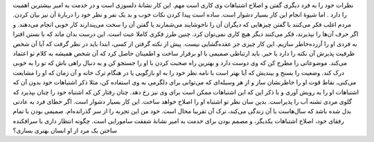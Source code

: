 .. title: هاگاکوره: از فصل اول (۱) .. date: 2012/6/11 23:28:59

.. raw:: html

   <html>

.. raw:: html

   <body>

.. raw:: html

   <blockquote>

نظرات خود را به فرد دیگری گفتن و اصلاح اشتباهات وی کاری است مهم‌. این
کار نشانهٔ دلسوزی است و در خدمت به امیر بیشترین اهمیت را دارد . اما
شیوهٔ انجام این کار بسیار دشوار است‌. ساده است پیدا کردن نکات خوب و بد
یک نفر و نظر خود را دربارهٔ آن نیز بیان کردن‌. مردم اغلب فکر می‌کنند با
گفتن چیز‌هایی که دیگران آن را ناخوشایند می‌شمارند یا گفتن آن را سخت
می‌پندارند کار خوبی انجام می‌دهند‌. و اگر حرف آن‌ها را نپذیرند‌، فکر
می‌کنند‌ دیگر هیچ کاری نمی‌توان کرد‌. چنین طرز فکری کاملا عبث است‌. این
درست بدان ماند که با بستن افترا به فردی او را آزرده‌خاطر سازیم‌. این کار
چیزی جز عقده‌گشایی نیست‌. پیش از نکته گرفتن از کسی‌، ابتدا باید در نظر
گرفت که آیا آن شخص ظرفیت پذیرش آن نکته را دارد یا خیر‌. باید ارتباطی
صمیمی با او برقرار ساخت و اطمینان حاصل کرد که آن شخص همیشه به کلام تو
اعتماد می‌کند‌. موضوعاتی را مطرح کن که وی دوست دارد و بهترین راه صحبت
کردن با او را جستجو کن و به دنبال راهی باش که تو را به خوبی درک کند‌.
وضعیت را بسنج و بیندیش که آیا بهتر است با نامه نظر خود را به او بازگویی
یا در هنگام ترک خانه و آن زمان که او را مشایعت می‌کنی‌، نقاط قوت او را
خاطرنشان ساز و از هر وسیله‌ای که می‌توانی برای دلگرمی به وی استفاده کن‌،
مثلا ذکر اشتباهات خود بدون آن که اشتباهات او را به رویش آوری و با ذکر
این که این اشتباهات ممکن است برای وی نیز رخ دهد‌. چنان رفتار کن که
اشتباه خود را چنان بپذیرد که گلوی مردی تشنه آب را پذیراست‌. بدین سان نظر
تو اشتباه او را اصلاح خواهد ساخت‌. این کار بسیار دشوار است‌. اگر خطای
فرد به عادتی بدل شده باشد که سا‌ل‌هاست با آن زندگی می‌کند‌، ترک آن
تقریبا محال است‌. خود من این تجربه را از سر گذرانده‌ام‌. صمیمی بودن با
تمام رفقای خود‌، اصلاح اشتباهات یکدیگر‌، و مصمم بودن برای خدمت به امیر
نشانهٔ شفقت سامورایی است‌. چگونه انتظار داری با سرافکنده ساختن یک مرد از
او انسان بهتری بسازی؟

.. raw:: html

   </blockquote>

.. raw:: html

   </body>

.. raw:: html

   </html>
